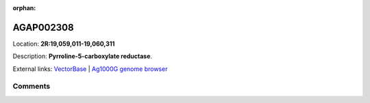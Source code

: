 :orphan:



AGAP002308
==========

Location: **2R:19,059,011-19,060,311**



Description: **Pyrroline-5-carboxylate reductase**.

External links:
`VectorBase <https://www.vectorbase.org/Anopheles_gambiae/Gene/Summary?g=AGAP002308>`_ |
`Ag1000G genome browser <https://www.malariagen.net/apps/ag1000g/phase1-AR3/index.html?genome_region=2R:19059011-19060311#genomebrowser>`_





Comments
--------


.. raw:: html

    <div id="disqus_thread"></div>
    <script>
    
    var disqus_config = function () {
        this.page.identifier = '/gene/{{ gene.id }}';
    };
    
    (function() { // DON'T EDIT BELOW THIS LINE
    var d = document, s = d.createElement('script');
    s.src = 'https://agam-selection-atlas.disqus.com/embed.js';
    s.setAttribute('data-timestamp', +new Date());
    (d.head || d.body).appendChild(s);
    })();
    </script>
    <noscript>Please enable JavaScript to view the <a href="https://disqus.com/?ref_noscript">comments.</a></noscript>


